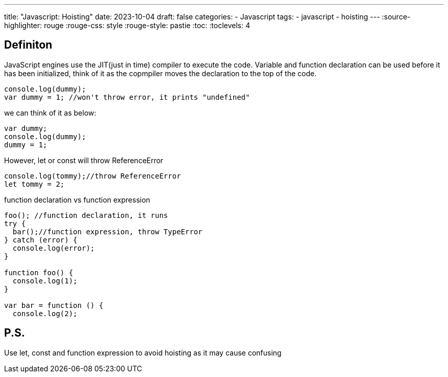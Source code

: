 ---
title: "Javascript: Hoisting"
date: 2023-10-04
draft: false
categories:
  - Javascript
tags:
  - javascript
  - hoisting
---
:source-highlighter: rouge
:rouge-css: style
:rouge-style: pastie
:toc:
// Set toclevels to be at least your hugo [markup.tableOfContents.endLevel] configuration key
:toclevels: 4

== Definiton
JavaScript engines use the JIT(just in time) compiler to execute the code.
Variable and function declaration can be used before it has been initialized,
think of it as the copmpiler moves the declaration to the top of the code.

[source,js]
----
console.log(dummy);
var dummy = 1; //won't throw error, it prints "undefined"
----

we can think of it as below:
[source,js]
----
var dummy;
console.log(dummy);
dummy = 1;
----

However, let or const will throw ReferenceError
[source,js]
----
console.log(tommy);//throw ReferenceError
let tommy = 2;
----

function declaration vs function expression
[source,js]
----
foo(); //function declaration, it runs
try {
  bar();//function expression, throw TypeError
} catch (error) {
  console.log(error);
}
    
function foo() {
  console.log(1);
}
            
var bar = function () {
  console.log(2);
----

== P.S.
Use let, const and function expression to avoid hoisting as it may cause confusing